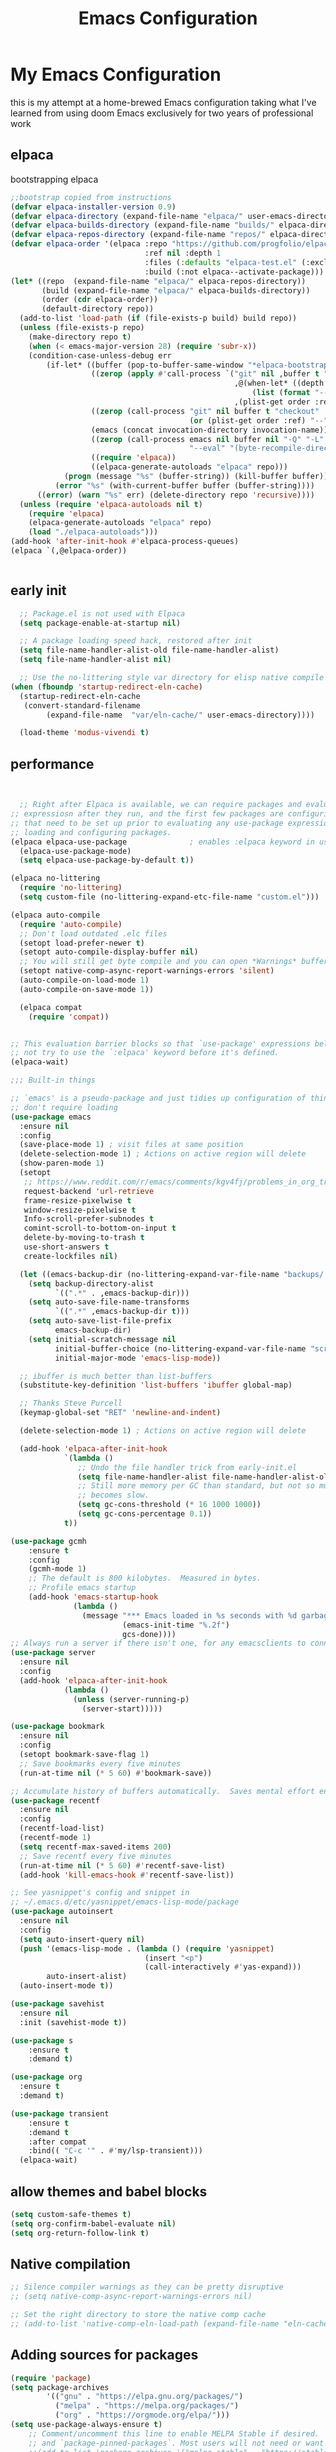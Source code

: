 #+TITLE: Emacs Configuration
#+PROPERTY: header-args:emacs-lisp :tangle ~/.emacs.d/init.el :comments link
* My Emacs Configuration
this is my attempt at a home-brewed Emacs configuration taking what I've
learned from using doom Emacs exclusively for two years of
professional work

** elpaca
bootstrapping elpaca
#+begin_src emacs-lisp
  ;;bootstrap copied from instructions
  (defvar elpaca-installer-version 0.9)
  (defvar elpaca-directory (expand-file-name "elpaca/" user-emacs-directory))
  (defvar elpaca-builds-directory (expand-file-name "builds/" elpaca-directory))
  (defvar elpaca-repos-directory (expand-file-name "repos/" elpaca-directory))
  (defvar elpaca-order '(elpaca :repo "https://github.com/progfolio/elpaca.git"
                                :ref nil :depth 1
                                :files (:defaults "elpaca-test.el" (:exclude "extensions"))
                                :build (:not elpaca--activate-package)))
  (let* ((repo  (expand-file-name "elpaca/" elpaca-repos-directory))
         (build (expand-file-name "elpaca/" elpaca-builds-directory))
         (order (cdr elpaca-order))
         (default-directory repo))
    (add-to-list 'load-path (if (file-exists-p build) build repo))
    (unless (file-exists-p repo)
      (make-directory repo t)
      (when (< emacs-major-version 28) (require 'subr-x))
      (condition-case-unless-debug err
          (if-let* ((buffer (pop-to-buffer-same-window "*elpaca-bootstrap*"))
                    ((zerop (apply #'call-process `("git" nil ,buffer t "clone"
                                                    ,@(when-let* ((depth (plist-get order :depth)))
                                                        (list (format "--depth=%d" depth) "--no-single-branch"))
                                                    ,(plist-get order :repo) ,repo))))
                    ((zerop (call-process "git" nil buffer t "checkout"
                                          (or (plist-get order :ref) "--"))))
                    (emacs (concat invocation-directory invocation-name))
                    ((zerop (call-process emacs nil buffer nil "-Q" "-L" "." "--batch"
                                          "--eval" "(byte-recompile-directory \".\" 0 'force)")))
                    ((require 'elpaca))
                    ((elpaca-generate-autoloads "elpaca" repo)))
              (progn (message "%s" (buffer-string)) (kill-buffer buffer))
            (error "%s" (with-current-buffer buffer (buffer-string))))
        ((error) (warn "%s" err) (delete-directory repo 'recursive))))
    (unless (require 'elpaca-autoloads nil t)
      (require 'elpaca)
      (elpaca-generate-autoloads "elpaca" repo)
      (load "./elpaca-autoloads")))
  (add-hook 'after-init-hook #'elpaca-process-queues)
  (elpaca `(,@elpaca-order))


#+end_src
** early init

#+begin_src emacs-lisp :tangle ./early-init.el
    ;; Package.el is not used with Elpaca
    (setq package-enable-at-startup nil)

    ;; A package loading speed hack, restored after init
    (setq file-name-handler-alist-old file-name-handler-alist)
    (setq file-name-handler-alist nil)

    ;; Use the no-littering style var directory for elisp native compile cache
  (when (fboundp 'startup-redirect-eln-cache)
    (startup-redirect-eln-cache
     (convert-standard-filename
          (expand-file-name  "var/eln-cache/" user-emacs-directory))))
  
    (load-theme 'modus-vivendi t)
#+end_src

** performance
 
#+begin_src emacs-lisp


    ;; Right after Elpaca is available, we can require packages and evaluate
  ;; expressiosn after they run, and the first few packages are configuring things
  ;; that need to be set up prior to evaluating any use-package expressions or
  ;; loading and configuring packages.
  (elpaca elpaca-use-package              ; enables :elpaca keyword in use-package
    (elpaca-use-package-mode)
    (setq elpaca-use-package-by-default t))

  (elpaca no-littering
    (require 'no-littering)
    (setq custom-file (no-littering-expand-etc-file-name "custom.el")))

  (elpaca auto-compile
    (require 'auto-compile)
    ;; Don't load outdated .elc files
    (setopt load-prefer-newer t)
    (setopt auto-compile-display-buffer nil)
    ;; You will still get byte compile and you can open *Warnings* buffer
    (setopt native-comp-async-report-warnings-errors 'silent)
    (auto-compile-on-load-mode 1)
    (auto-compile-on-save-mode 1))

    (elpaca compat
      (require 'compat))


  ;; This evaluation barrier blocks so that `use-package' expressions below will
  ;; not try to use the `:elpaca' keyword before it's defined.
  (elpaca-wait)

  ;;; Built-in things

  ;; `emacs' is a pseudo-package and just tidies up configuration of things that
  ;; don't require loading
  (use-package emacs
    :ensure nil
    :config
    (save-place-mode 1) ; visit files at same position
    (delete-selection-mode 1) ; Actions on active region will delete
    (show-paren-mode 1)
    (setopt
     ;; https://www.reddit.com/r/emacs/comments/kgv4fj/problems_in_org_trello_error_requestcurlsync/
     request-backend 'url-retrieve
     frame-resize-pixelwise t
     window-resize-pixelwise t
     Info-scroll-prefer-subnodes t
     comint-scroll-to-bottom-on-input t
     delete-by-moving-to-trash t
     use-short-answers t
     create-lockfiles nil)

    (let ((emacs-backup-dir (no-littering-expand-var-file-name "backups/.saves-")))
      (setq backup-directory-alist
            `((".*" . ,emacs-backup-dir)))
      (setq auto-save-file-name-transforms
            `((".*" ,emacs-backup-dir t)))
      (setq auto-save-list-file-prefix
            emacs-backup-dir)
      (setq initial-scratch-message nil
            initial-buffer-choice (no-littering-expand-var-file-name "scratch.el")
            initial-major-mode 'emacs-lisp-mode))

    ;; ibuffer is much better than list-buffers
    (substitute-key-definition 'list-buffers 'ibuffer global-map)

    ;; Thanks Steve Purcell
    (keymap-global-set "RET" 'newline-and-indent)

    (delete-selection-mode 1) ; Actions on active region will delete

    (add-hook 'elpaca-after-init-hook
              `(lambda ()
                 ;; Undo the file handler trick from early-init.el
                 (setq file-name-handler-alist file-name-handler-alist-old)
                 ;; Still more memory per GC than standard, but not so much that GC
                 ;; becomes slow.
                 (setq gc-cons-threshold (* 16 1000 1000))
                 (setq gc-cons-percentage 0.1))
              t))

  (use-package gcmh
      :ensure t
      :config
      (gcmh-mode 1)
      ;; The default is 800 kilobytes.  Measured in bytes.
      ;; Profile emacs startup
      (add-hook 'emacs-startup-hook
                (lambda ()
                  (message "*** Emacs loaded in %s seconds with %d garbage collections."
                           (emacs-init-time "%.2f")
                           gcs-done))))
  ;; Always run a server if there isn't one, for any emacsclients to connect to.
  (use-package server
    :ensure nil
    :config
    (add-hook 'elpaca-after-init-hook
              (lambda ()
                (unless (server-running-p)
                  (server-start)))))

  (use-package bookmark
    :ensure nil
    :config
    (setopt bookmark-save-flag 1)
    ;; Save bookmarks every five minutes
    (run-at-time nil (* 5 60) #'bookmark-save))

  ;; Accumulate history of buffers automatically.  Saves mental effort enormously.
  (use-package recentf
    :ensure nil
    :config
    (recentf-load-list)
    (recentf-mode 1)
    (setq recentf-max-saved-items 200)
    ;; Save recentf every five minutes
    (run-at-time nil (* 5 60) #'recentf-save-list)
    (add-hook 'kill-emacs-hook #'recentf-save-list))

  ;; See yasnippet's config and snippet in
  ;; ~/.emacs.d/etc/yasnippet/emacs-lisp-mode/package
  (use-package autoinsert
    :ensure nil
    :config
    (setq auto-insert-query nil)
    (push '(emacs-lisp-mode . (lambda () (require 'yasnippet)
                                (insert "<p")
                                (call-interactively #'yas-expand)))
          auto-insert-alist)
    (auto-insert-mode t))

  (use-package savehist
    :ensure nil
    :init (savehist-mode t))

  (use-package s
      :ensure t
      :demand t)

  (use-package org
    :ensure t
    :demand t)

  (use-package transient
      :ensure t
      :demand t
      :after compat
      :bind(( "C-c '" . #'my/lsp-transient)))
    (elpaca-wait)
#+end_src
 
#+RESULTS:
| (lambda nil (message *** Emacs loaded in %s seconds with %d garbage collections. (emacs-init-time %.2f) gcs-done)) | #[0 \301!\210eb\210\302 \210\303\304!\207 [dashboard-buffer-name switch-to-buffer redisplay run-hooks dashboard-after-initialize-hook] 2] | (closure (t) nil (message *** Emacs loaded in %s seconds with %d garbage collections. (emacs-init-time %.2f) gcs-done)) |
 
** allow themes and babel blocks
#+begin_src emacs-lisp
  (setq custom-safe-themes t)
  (setq org-confirm-babel-evaluate nil)
  (setq org-return-follow-link t)
#+end_src
 
#+RESULTS:
: t
 
 
** Native compilation
 
#+begin_src emacs-lisp
  ;; Silence compiler warnings as they can be pretty disruptive
  ;; (setq native-comp-async-report-warnings-errors nil)

  ;; Set the right directory to store the native comp cache
  ;; (add-to-list 'native-comp-eln-load-path (expand-file-name "eln-cache/" user-emacs-directory))
#+end_src
 
#+RESULTS:
| /home/karim/.cache/emacs/eln-cache/ | /home/karim/.emacs.d/eln-cache/ | /home/karim/.guix-profile/lib/emacs/native-site-lisp | /gnu/store/3bsvi1gvbacnpbxrv6v1334d2d256766-emacs-29.3/lib/emacs/29.3/native-lisp/ |
** Adding sources for packages
#+begin_src emacs-lisp
  (require 'package)
  (setq package-archives
          '(("gnu" . "https://elpa.gnu.org/packages/")
            ("melpa" . "https://melpa.org/packages/")
            ("org" . "https://orgmode.org/elpa/")))
  (setq use-package-always-ensure t)
      ;; Comment/uncomment this line to enable MELPA Stable if desired.  See `package-archive-priorities`
      ;; and `package-pinned-packages`. Most users will not need or want to do this.
      ;;(add-to-list 'package-archives '("melpa-stable" . "https://stable.melpa.org/packages/") t)
  (package-initialize)
#+end_src 
 
#+RESULTS:


** Package Management

** org babel
#+begin_src emacs-lisp :noweb yes
  (use-package ob-powershell
       :ensure (ob-powershell :type git
                    :host github
                    :repo "rkiggen/ob-powershell")
       :after org)
  (use-package ob-fsharp
    :after org)
  (use-package ob-restclient
    :after org)
  (use-package ob-http
    :ensure (ob-http :type git
                       :host github
                       :repo "zweifisch/ob-http")
    :after org
    :config
    (org-babel-do-load-languages
     'org-babel-load-languages
     (quote (
             (shell . t)
             (python . t)
             (ditaa . t)
             (gnuplot . t)
             (fsharp . t)
             (restclient . t)
             (powershell . t)
             (http . t)))))
#+end_src

** formatting
#+begin_src emacs-lisp
  (setq-default indent-tabs-mode nil)
      (setq-default tab-width 4) 
      (setq-default require-final-newline nil)
      (setq-default mode-require-final-newline nil)
      (setq c-require-final-newline '((c-mode . nil) (c++-mode . nil) (objc-mode . nil)))
      (setq-default buffer-file-coding-system 'utf-8-unix)
    (global-auto-revert-mode 1)
    (tool-bar-mode -1)
    (menu-bar-mode -1)
    (scroll-bar-mode -1)
    (set-face-attribute 'default nil :font "Fira Code-16")

      (setq-default major-mode
                    (lambda () ; guess major mode from file name
                      (unless buffer-file-name
                        (let ((buffer-file-name (buffer-name)))
                          (set-auto-mode)))))

      (setq confirm-kill-emacs #'yes-or-no-p)
        
  (defalias 'yes-or-no-p 'y-or-n-p)
    (global-set-key (kbd "C-c l") #'org-store-link)


  (setq compilation-ask-about-save nil)
#+end_src
 
** Behaviour
#+begin_src emacs-lisp
  (setq-default abbrev-mode t)
  (setf recentf-mode t)
#+end_src

** eshell
#+begin_src emacs-lisp
  (use-package emacs
    :ensure nil
    :after eshell
    :init
    (add-to-list 'eshell-path-env-list "~/.local/bin/"))
#+end_src
* packages
** Keep .emacs.d Clean
Ensuring a clean .emacs.d directory by relocating transient files.
I don't want a bunch of transient files showing up as untracked in the Git repo so I move them all to another location.

#+begin_src emacs-lisp
  ;; (use-package no-littering
  ;;   :ensure t
  ;;   :init
  ;;   ;; Set up no-littering early in initialization
  ;;   (require 'no-littering)

  ;;   :config
  ;;   ;; Keep customization settings in a separate file
  ;;   (setq custom-file (no-littering-expand-etc-file-name "custom.el"))
  ;;   (load custom-file :noerror :nomessage)

  ;;   ;; Configure auto-save and backup locations
  ;;   (setq auto-save-file-name-transforms
  ;;         `((".*" ,(no-littering-expand-var-file-name "auto-save/") t)))

  ;;   ;; Store lock files in a separate directory
  ;;   (setq lock-file-name-transforms
  ;;         `((".*" ,(no-littering-expand-var-file-name "lock-files/") t)))

  ;;   ;; Ensure directories exist
  ;;   (make-directory (no-littering-expand-var-file-name "auto-save/") :parents)
  ;;   (make-directory (no-littering-expand-var-file-name "lock-files/") :parents)

  ;;   ;; Backup settings
  ;;   (setq backup-directory-alist
  ;;         `(("." . ,(no-littering-expand-var-file-name "backup/"))))
  ;;   (setq backup-by-copying t)      ; Don't delink hardlinks
  ;;   (setq delete-old-versions t)    ; Clean up backup files
  ;;   (setq version-control t)        ; Use version numbers on backups
  ;;   (setq kept-new-versions 5)      ; Keep 5 newest versions
  ;;   (setq kept-old-versions 2)      ; Keep 2 oldest versions
  ;;   (setq make-backup-files nil)    ; Disable backup files
  ;;   (setq vc-make-backup-files nil) ; Don't backup version controlled files

  ;;   ;; Save history and places
  ;;   (setq savehist-file (no-littering-expand-var-file-name "savehist.el"))
  ;;   (setq save-place-file (no-littering-expand-var-file-name "save-place.el"))
  ;;   ;; Store auto-save-list files in var directory
  ;;   (setq auto-save-list-file-prefix 
  ;;         (no-littering-expand-var-file-name "auto-save-list/.saves-"))

  ;;   ;; Keep transient files in var directory
  ;;   (setq transient-history-file 
  ;;         (no-littering-expand-var-file-name "transient/history.el"))
  ;;   (setq transient-levels-file 
  ;;         (no-littering-expand-var-file-name "transient/levels.el"))
  ;;   (setq transient-values-file 
  ;;         (no-littering-expand-var-file-name "transient/values.el"))

  ;;   ;; Persist recentf list between sessions
  ;;   (setq recentf-save-file 
  ;;         (no-littering-expand-var-file-name "recentf"))

  ;;   ;; Store bookmarks file in etc directory
  ;;   (setq bookmark-default-file 
  ;;         (no-littering-expand-etc-file-name "bookmarks")))

  ;; ;; Enable save-place-mode to remember cursor position
  ;; (save-place-mode 1)

  ;; ;; Enable savehist-mode to persist history
  ;; (savehist-mode 1)

  ;; ;; Enable recentf-mode to track recently opened files
  ;; (recentf-mode 1)
#+end_src
 
#+RESULTS:
 
*Guix Packages*
** Load custom lisp
I've got a folder of custom Emacs Lisp libraries which must be added to the load path.
#+begin_src emacs-lisp
  ;; Add my library path to load-path
  (push "~/.emacs.d/lisp" load-path)
#+end_src
 
** Dashboard
#+begin_src emacs-lisp
  (use-package all-the-icons)
  (use-package dashboard
    :config
  (setq dashboard-startup-banner 'logo)
  (setq dashboard-set-heading-icons t))
#+end_src
 
#+RESULTS:
: t
** Keybinding Panel (which-key)
 
[[https://github.com/justbur/emacs-which-key][which-key]] is great for getting an overview of what keybindings are available
based on the prefix keys you entered.  Learned about this one from Spacemacs.
 
#+begin_src emacs-lisp
  (use-package diminish)
  (use-package which-key
    :config
    (diminish 'which-key-mode)
    (which-key-mode)
    (setq which-key-idle-delay 0.3))
#+end_src
** Doom-modeline
#+begin_src emacs-lisp
  (use-package doom-modeline
    :config
    (doom-modeline-mode 1)
    (setf doom-modeline-icon t))
#+end_src
 
#+RESULTS:
: t
** Winner-mode
#+begin_src emacs-lisp
  (setf winner-mode 1)

  (use-package nerd-icons
    :ensure t)
  (use-package nerd-icons-completion
    :ensure t
    :after marginalia
    :config
    (nerd-icons-completion-marginalia-setup)
    (nerd-icons-completion-mode 1))
#+end_src
** Version control
[[https://magit.vc/][Magit]] is one of emacs best features. It's been around forever at it has truly helped me understand the intricasies of git.
 
if this isn't you cup of tea and you're on windows or mac, then I
highly recommend [[https://magit.vc/][Fork]]

It might be hard to imagine, but having your source control directly
where you browse code is immennsely freeing and you don't break you
flow as much. On top of that you have all of your code search,
navigation etc. available since you're in your editor.
#+begin_src emacs-lisp
  (use-package magit
    :config
    (setf magit-display-buffer-function #'magit-display-buffer-same-window-except-diff-v1
          magit-display-buffer-function #'magit-display-buffer-fullframe-status-v1
          magit-save-repository-buffers 'dontask
          ediff-window-setup-function 'ediff-setup-windows-plain)
    :bind (("C-c v" . #'my-git-commands)))

  (use-package magit-todos)

  (use-package conventional-commit
    :ensure (conventional-commit
               :type git
               :host github
               :repo "akirak/conventional-commit.el")
    :hook (git-commit-mode . conventional-commit-setup))
  (use-package git-timemachine
    :ensure t)
  (use-package git-cliff
    :config
    (setf git-cliff-executable "~/.cargo/bin/git-cliff"))
  (transient-define-prefix my-git-commands ()
    "A transient for common git operations."
    ["Git Commands"
     ["Magit"
      ("g" "Status" magit-status)
      ("b" "blame" magit-blame-addition)
      ("C" "Clone" magit-clone)
      ]
     ["Timemachine"
      ("t" "Toggle Timemachine" git-timemachine-toggle)]])
#+end_src

** Puni (structural editing - sexp / balanced expressions)
#+begin_src emacs-lisp
  ;; Install and configure Puni
  (use-package puni
    :init
    ;; Enable puni-mode globally
    (puni-global-mode)
    :config
    ;; Define keybindings similar to Paredit
    (define-key puni-mode-map (kbd "C-k") 'puni-kill-line)
    (define-key puni-mode-map (kbd "M-(") 'puni-wrap-round)
    (define-key puni-mode-map (kbd "M-[") 'puni-wrap-square)
    (define-key puni-mode-map (kbd "M-{") 'puni-wrap-curly)
    (define-key puni-mode-map (kbd "M-s") 'puni-splice)
    (define-key puni-mode-map (kbd "M-S") 'puni-split)
    (define-key puni-mode-map (kbd "M-J") 'puni-join)
    (define-key puni-mode-map (kbd "M-r") 'puni-raise)
    (define-key puni-mode-map (kbd "C-)") 'puni-slurp-forward)
    (define-key puni-mode-map (kbd "C-(") 'puni-slurp-backward)
    (define-key puni-mode-map (kbd "C-}") 'puni-barf-forward)
    (define-key puni-mode-map (kbd "C-{") 'puni-barf-backward))

  ;; Optionally, disable Puni in term-mode
  ;;(add-hook 'term-mode-hook #'puni-disable-puni-mode)
#+end_src

** completion
#+begin_src emacs-lisp

  (use-package vertico
    :config
    (vertico-mode))
    
      (use-package consult
      :bind (([remap switch-to-buffer] . consult-buffer))
      :after vertico)

    (use-package vertico-prescient
      :after prescient
      :config
      (vertico-prescient-mode t))

    ;;; Completion at point

    (use-package corfu
      :config
      (setopt corfu-cycle t)
      (setopt corfu-auto t)
      (setopt corfu-separator ?\s)          ; ?\s is " "
      (setopt tab-always-indent 'complete)
      (setopt corfu-min-width 30)
      (keymap-set corfu-map "RET" nil) ; aborts after newline
      (global-corfu-mode 1))

    (use-package cape
      :init
      (add-to-list 'completion-at-point-functions #'cape-dabbrev)
      (add-to-list 'completion-at-point-functions #'cape-file)
      (add-to-list 'completion-at-point-functions #'cape-elisp-symbol)
      (add-to-list 'completion-at-point-functions #'cape-elisp-block))

    (use-package consult-lsp
        :ensure t)

    (use-package consult-flycheck
        :ensure t)

    (use-package lsp-mode
        :commands (lsp lsp-deferred)
        :hook ((csharp-mode . lsp-deferred)
               ;; (fsharp-mode . lsp-deferred)
               )
        :config
        (define-key lsp-mode-map [remap xref-find-apropos] #'consult-lsp-symbols)
        (setq lsp-prefer-capf t)
        (transient-define-prefix my/lsp-transient ()
        "LSP commands"
            [["Actions"
              ("d" "Definition" lsp-find-definition)
              ("?" "References" lsp-find-references)
              ("i" "Implementation" lsp-find-implementation)
              ("t" "Type Definition" lsp-find-type-definition)
              ("s" "Symbol" consult-lsp-symbols)
              ("f" "Format Buffer" lsp-format-buffer)
              ("a" "Code Action" lsp-execute-code-action)]
             ["Diagnostics"
              ("n" "Next Diagnostic" flycheck-next-error)
              ("p" "Previous Diagnostic" flycheck-previous-error)
              ("l" "List Diagnostics" consult-flymake)]
             ["Workspace"
              ("R" "Restart Workspace" lsp-restart-workspace)
              ("q" "Shutdown Workspace" lsp-shutdown-workspace)
              ("r" "Rename Symbol" lsp-rename)]
             ["Other"
              ("m" "Toggle LSP Mode" lsp-mode)]]))


      ;; Make sure orderless works well with LSP
    (use-package orderless
    :config
    (setopt completion-styles '(orderless basic))
    (setopt completion-category-overrides '((file (styles basic partial-completion)))))
      (use-package sly
        :ensure t)

      (use-package sharper
        :bind (("C-c d" . #'sharper-main-transient)))

      (use-package fsharp-mode)
      (add-hook 'web-mode-hook 'my-web-mode-hook)
      (add-hook 'eglot-managed-mode-hook (lambda () (+lsp-optimization-mode t)))
      (use-package eglot-fsharp)
      ;; SLIME-Cape integration
      (use-package yasnippet-capf
        :ensure t
        :after (cape yasnippet)
        :config
        (add-to-list 'completion-at-point-functions #'yasnippet-capf))

      ;; Configure hippie-expand with YASnippet
      (use-package yasnippet
        :ensure t
        :config
        (yas-global-mode 1)
        (add-to-list 'hippie-expand-try-functions-list 'yas-hippie-try-expand)
        (setq hippie-expand-try-functions-list
              (cons 'yas-hippie-try-expand
                    (delq 'yas-hippie-try-expand hippie-expand-try-functions-list))))


      ;; Dabbrev configuration
      (use-package dabbrev
        :ensure nil  ; built-in package
        :config
        (add-to-list 'dabbrev-ignored-buffer-regexps "\\` ")
        (add-to-list 'dabbrev-ignored-buffer-modes 'doc-view-mode)
        (add-to-list 'dabbrev-ignored-buffer-modes 'pdf-view-mode)
        :bind ([remap dabbrev-expand] . hippie-expand))
#+end_src

#+RESULTS:
: hippie-expand

** flycheck
#+begin_src emacs-lisp
  (use-package flycheck)
#+end_src

#+RESULTS:
: t

** Transient keybinds
keybinding maps like magit

#+begin_src emacs-lisp
  ;; (transient-define-prefix my-code-transient ()
  ;;   "Window Movement"
  ;;   [["Actions"
  ;;     ("a" "Code-actions" eglot-code-actions)
  ;;     ("r" "Rename" eglot-rename)
  ;;     ("s" "Eglot Symbols" consult-eglot-symbols)
  ;;     ("f" "Format buffer" eglot-format-buffer)]
  ;;    ["Navigation"
  ;;     ("i" "Find implementation" eglot-find-implementation)
  ;;     ("d" "Find declaration" eglot-find-declaration)
  ;;     ("x" "show errors in active buffers" consult-flymake)]])
#+end_src

** tabspaces
like perps-mode, perps.el and perspective.el but simpler and utilizing the built in tab-bar-mode
#+begin_src emacs-lisp
  (use-package tabspaces
    :config
    (setf tabspaces-use-filtered-buffers-as-default t
          tabspaces-default-tab "Default"
          tabspaces-remove-to-default t
          tabspaces-include-buffers '("*scratch*")
          tabspaces-initialize-project-with-todo t
          tabspaces-todo-file-name "project-todo.org"
          tabspaces-session t)
    (tabspaces-mode 1)
    ;; Filter Buffers for Consult-Buffer

    (with-eval-after-load 'consult
      ;; hide full buffer list (still available with "b" prefix)
      (consult-customize consult--source-buffer :hidden t :default nil)
      ;; set consult-workspace buffer list
      (defvar consult--source-workspace
        (list :name     "Workspace Buffers"
              :narrow   ?w
              :history  'buffer-name-history
              :category 'buffer
              :state    #'consult--buffer-state
              :default  t
              :items    (lambda () (consult--buffer-query
                                    :predicate #'tabspaces--local-buffer-p
                                    :sort 'visibility
                                    :as #'buffer-name)))

        "Set workspace buffer list for consult-buffer.")

      (add-to-list 'consult-buffer-sources 'consult--source-workspace)))
  
#+end_src

** org gtd
#+begin_src emacs-lisp
  (use-package org-gtd
    :config
    (setf org-gtd-update-ack "3.0.0")
    (setf org-gtd-directory "~/Dropbox/org/")
    (org-gtd-mode 1)
    (transient-define-prefix my/org-gtd-transient-menu ()
      "Org GTD"
      ["Org GTD Commands"
       ("c" "Capture Task" org-capture)
       ("p" "Process Inbox" org-gtd-process-inbox)
       ("e" "Engage" org-gtd-engage)
       ("r" "organize" org-gtd-organize)
       ])
    (setf org-capture-templates
          '(("i" "Inbox" entry (file "~/Dropbox/org/inbox.org")
             "* %?\n%U\n" :prepend t)
            ("t" "Task" entry (file "~/Dropbox/org/inbox.org")
             "* TODO %?\n%U\n" :prepend t)
            ;; Add other templates here
            ))
    :bind (("C-c n" . my/org-gtd-transient-menu)))
#+end_src

#+RESULTS:
: [nil 26491 37845 593845 nil elpaca-process-queues nil nil 569000 nil]

** Garbage Collector Magic Hack

#+begin_src emacs lisp
  (use-package gcmh)
#+end_src
** Embark

#+begin_src emacs-lisp
  (use-package embark
    :config
    (defun embark-which-key-indicator ()
      "An embark indicator that displays keymaps using which-key.
  The which-key help message will show the type and value of the
  current target followed by an ellipsis if there are further
  targets."
      (lambda (&optional keymap targets prefix)
        (if (null keymap)
            (which-key--hide-popup-ignore-command)
          (which-key--show-keymap
           (if (eq (plist-get (car targets) :type) 'embark-become)
               "Become"
             (format "Act on %s '%s'%s"
                     (plist-get (car targets) :type)
                     (embark--truncate-target (plist-get (car targets) :target))
                     (if (cdr targets) "…" "")))
           (if prefix
               (pcase (lookup-key keymap prefix 'accept-default)
                 ((and (pred keymapp) km) km)
                 (_ (key-binding prefix 'accept-default)))
             keymap)
           nil nil t (lambda (binding)
                       (not (string-suffix-p "-argument" (cdr binding))))))))

    (setf embark-indicators
          '(embark-which-key-indicator
            embark-highlight-indicator
            embark-isearch-highlight-indicator))

    (defun embark-hide-which-key-indicator (fn &rest args)
      "Hide the which-key indicator immediately when using the completing-read prompter."
      (which-key--hide-popup-ignore-command)
      (let ((embark-indicators
             (remq #'embark-which-key-indicator embark-indicators)))
        (apply fn args)))

    (advice-add #'embark-completing-read-prompter
                :around #'embark-hide-which-key-indicator)
    :bind (("C-," . #'embark-act)
           ("C-:" . #'embark-dwim)
           ("C-h B" . #'embark-bindings))) ;;shows mode + minor key in a
                                           ;;searchable manner very
                                           ;;useful
  (use-package embark-consult)
#+end_src

** wgrep
makes grep buffers writeable.
#+begin_src emacs-lisp
  (use-package wgrep)
#+end_src
** dslides
#+begin_src emacs-lisp
  (use-package dslide
    :config
    (set-face-attribute 'dslide-highlight nil :foreground "white" :background "green")
    (set-face-attribute 'dslide-babel-success-highlight nil :foreground "white" :background "blue")
    (set-face-attribute 'dslide-babel-error-highlight nil :foreground "white" :background "red")
    )
  (use-package default-text-scale
    :ensure t
    :config
    (default-text-scale-mode))
  (use-package moc
    :ensure (moc
             :host github
             :repo "positron-solutions/moc"))
#+end_src
some configuration for debugging slides 
#+begin_src emacs-lisp

#+end_src

#+RESULTS:
** pdf-tools
#+begin_src emacs-lisp
  (use-package pdf-tools
    :hook ((pdf-view-mode . pdf-tools-enable-minor-modes)
           (pdf-view-mode . pdf-view-midnight-minor-mode)
           (pdf-view-mode . (lambda () 
                              (display-line-numbers-mode -1)
                              (set-fringe-mode 0))))
    :config
    (pdf-tools-install))
#+end_src
** Lisps
*** Emacs Lisp
#+begin_src  emacs-lisp
  ;; match da pairs
  (electric-pair-mode 1)
  (add-hook 'org-mode-hook (lambda ()
                             (setq-local electric-pair-inhibit-predicate
                                         `(lambda (c)
                                            (if (char-equal c ?<) t (,electric-pair-inhibit-predicate c))))))

  (use-package aggressive-indent)
  ;; Enable paredit for Common Lisp programming
  (add-hook 'lisp-mode-hook #'aggressive-indent-mode)

  ;; Enable paredit for Emacs Lisp programming

  (defun my-setup-check-parens ()
      (add-hook 'before-save-hook
                #'check-parens))
  (add-hook 'emacs-lisp-mode-hook #'my-setup-check-parens)

  (use-package eros
    :config
    (setf eros-mode 1))
#+end_src
** Common Lisp
#+begin_src emacs-lisp
  (use-package paredit
        :hook ((lisp-mode . #'enable-paredit-mode)
               (emacs-lisp-mode . #'enable-paredit-mode)))
  ;;paren files should also be lispy lisp mode (js but in lisp ma god)
    ;; (add-to-list 'auto-mode-alist (cons "\\.paren\\'" 'lisp-mode))
    ;;       (add-hook 'lisp-mode-hook
    ;;                 #'(lambda ()
    ;;                     (when (and buffer-file-name
    ;;                                (string-match-p "\\.paren\\>" buffer-file-name))
    ;;                       (unless (slime-connected-p)
    ;;                         (save-excursion (slime)))
    ;;                       (trident-mode +1))))

    ;;       (defun steal-slime-keys-for-trident! ()
    ;;       ;; Don't affect all SLIME buffers, just where invoked
    ;;       (make-local-variable 'slime-mode-map)
    ;;       (let ((map slime-mode-map))
    ;;         (define-key map (kbd "C-x C-e") nil)
    ;;         (define-key map (kbd "C-c C-r") nil)
    ;;         (define-key map (kbd "C-M-x")   nil)
    ;;         (define-key map (kbd "C-c C-k") nil)
    ;;         (define-key map (kbd "C-c C-m") nil))
    ;;       (let ((map trident-mode-map))
    ;;         (define-key map (kbd "C-x C-e") 'trident-eval-last-expression)
    ;;         (define-key map (kbd "C-c C-r") 'trident-eval-region)
    ;;         (define-key map (kbd "C-M-x")   'trident-eval-defun)
    ;;         (define-key map (kbd "C-c C-k") 'trident-eval-buffer)
    ;;         (define-key map (kbd "C-c C-m") 'trident-expand-sexp)))

    ;;     (add-hook 'trident-mode-hook 'steal-slime-keys-for-trident!)
#+end_src
 
** web
#+begin_src emacs-lisp
  (use-package impatient-mode
    :ensure t
    :hook ((clog-mode . impatient-mode)
           (html-mode . impatient-mode)
           (css-mode . impatient-mode)
           (mhtml-mode . impatient-mode)))

  ;; Configure mhtml-mode for .clog files
  (use-package mhtml-mode
    :ensure nil
    :mode ("\\.clog\\'" . mhtml-mode))
#+end_src
#+RESULTS:
: ps-sly-eval-defun

** regex
#+begin_src emacs-lisp
  (use-package ample-regexps
        :ensure t
        :config
        (define-arx guid-rx
      '((hex-char (regexp "[0-9a-fA-F]"))
        (guid-group4 (seq (= 4 hex-char)))
        (guid-group8 (seq (= 8 hex-char)))
        (guid-group12 (seq (= 12 hex-char)))
        (guid-sep (or "-" ""))  ; Handles both with and without hyphens
        (guid (seq 
               (or "{" "" "<")  ; Optional opening bracket
               guid-group8 guid-sep
               guid-group4 guid-sep
               guid-group4 guid-sep
               guid-group4 guid-sep
               guid-group12
               (or "}" "" ">"))))))

    ; Optional closing bracket

    ;; Examples of how to use it:
    ;; (guid-rx guid)  ; This will create the regexp
#+end_src

** bicep-ts-mode
#+begin_src emacs-lisp
  (use-package bicep-ts-mode
    :config
    (with-eval-after-load 'lsp-mode
      (add-to-list 'lsp-language-id-configuration '(bicep-ts-mode . "bicep"))
      (lsp-register-client
       (make-lsp-client :new-connection (lsp-stdio-connection '("dotnet" "/usr/local/bin/bicep-langserver/Bicep.LangServer.dll"))
                        :activation-fn (lsp-activate-on "bicep")
                        :server-id 'bicep))))
#+end_src

** Marginalia
increases details in the minibuffer for things like files and also
when looking up function
#+begin_src emacs-lisp
      (use-package marginalia
        :ensure t
        :init (marginalia-mode))
#+end_src

#+RESULTS:
: [nil 26519 32347 694684 nil elpaca-process-queues nil nil 321000 nil]

** Helpful

additional information when looking up elisp functions
#+begin_src emacs-lisp
  (use-package helpful
    ;; Note that the built-in `describe-function' includes both functions
    ;; and macros. `helpful-function' is functions only, so we provide
    ;; `helpful-callable' as a drop-in replacement.
    :bind (([remap describe-function] . #'helpful-callable)
           ([remap describe-variable] . #'helpful-variable)
           ([remap describe-key] . #'helpful-key)
           :map help-map
           ("p" . #'helpful-at-point)))
#+end_src

** prescient
I want emacs to remember what files i have visited as I often will
visit them again. I use vertico for my minibuffer therefore I need the
vertico package of prescient.
#+begin_src emacs-lisp
  (use-package prescient
  :after vertico
  :config
  (setopt prescient-history-length 200)
  (setopt prescient-sort-length-enable t))
  #+end_src

#+RESULTS:
: [nil 26519 33959 746874 nil elpaca-process-queues nil nil 880000 nil]

* Finans
#+begin_src emacs-lisp
  (use-package ledger-mode
    :mode ("\\.dat\\'"
           "\\.ledger\\'")
    :custom (ledger-clear-whole-transactions t)
    :config
    (defvar ledger-file "/home/karim/Dropbox/ledger/ledger.dat"
    "Path to your main Ledger file.")

  (defun ledger-custom-report (name command)
    "Run a custom Ledger report with NAME and COMMAND."
    (let ((report-name (format "Custom: %s" name)))
      (add-to-list 'ledger-reports `(,report-name ,command) t)
      (ledger-report report-name nil)
      (delete-other-windows)))

  (transient-define-prefix ledger-reports-transient ()
    "Transient for running Ledger reports."
    :transient-suffix 'transient--do-stay
    ["Ledger Reports"
     ("n" "Net Worth" (lambda () (interactive) 
                        (ledger-custom-report "Net Worth" "%(binary) -f %(ledger-file) balance ^Assets ^Liabilities ^Equity and not %Equity:Budget -R")))
     ("i" "Income Statement" (lambda () (interactive) 
                               (ledger-custom-report "Income Statement" "%(binary) -f %(ledger-file) balance ^Income ^Expenses -R")))
     ("r" "Retained Earnings" (lambda () (interactive) 
                                (ledger-custom-report "Retained Earnings" "%(binary) -f %(ledger-file) balance ^Income ^Expenses -R --sum")))
     ("b" "Budget Status" (lambda () (interactive) 
                            (ledger-custom-report "Budget Status" "%(binary) -f %(ledger-file) balance ^Budget")))
     ("a" "All Accounts" (lambda () (interactive) 
                           (ledger-custom-report "All Accounts" "%(binary) -f %(ledger-file) balance ^Assets")))
     ("e" "Expenses" (lambda () (interactive) 
                       (ledger-custom-report "Expenses" "%(binary) -f %(ledger-file) balance ^Expenses -R")))
     ("m" "Monthly Expenses" (lambda () (interactive) 
                               (ledger-custom-report "Monthly Expenses" "%(binary) -f %(ledger-file) --monthly balance ^Expenses -R")))])

  (global-set-key (kbd "C-c l") #'ledger-reports-transient)

  (ledger-reports-add "Cash Flow" "ledger -f %(ledger-file) -p %(month) register ^Assets:Checking")
  (ledger-reports-add "Budget vs. Actual" "ledger -f %(ledger-file) -p %(month) --budget --depth 2 balance ^Expenses"))

  (use-package flycheck-ledger :after ledger-mode)
#+end_src

#+RESULTS:
: ledger-reports-transient


* Wrap Up
** Guix Emacs Profile
 
*.config/guix/manifests/emacs.scm:*
 
#+begin_src scheme :mkdirp yes :tangle ~/.config/guix/manifests/emacs.scm :noweb yes
  (specifications->manifest
   '("emacs"
     <<packages>>
  ))
#+end_src

 
